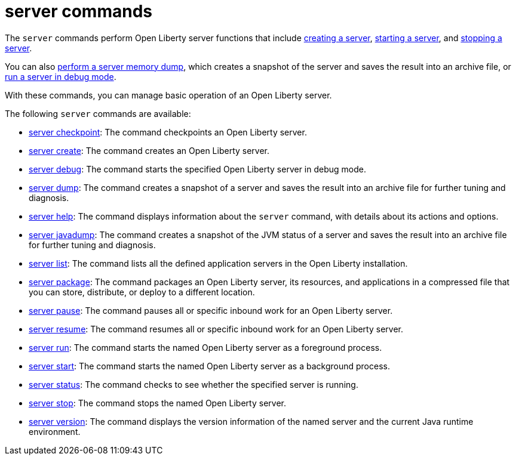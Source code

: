 //
// Copyright (c) 2021 IBM Corporation and others.
// Licensed under Creative Commons Attribution-NoDerivatives
// 4.0 International (CC BY-ND 4.0)
//   https://creativecommons.org/licenses/by-nd/4.0/
//
// Contributors:
//     IBM Corporation
//
:page-description: The `server` commands perform Open Liberty server functions that create a snapshot of the server and saves the result into an archive file. With the `server` commands, you can manage basic operation of an Open Liberty server.
:seo-title: server Commands - OpenLiberty.io
:seo-description: The `server` commands perform Open Liberty server functions that create a snapshot of the server and saves the result into an archive file. With the `server` commands, you can manage basic operation of an Open Liberty server.
:page-layout: general-reference
:page-type: general


= server commands

The `server` commands perform Open Liberty server functions that include xref:command/server-create.adoc[creating a server], xref:command/server-start.adoc[starting a server], and xref:command/server-stop.adoc[stopping a server].

You can also xref:command/server-dump.adoc[perform a server memory dump], which creates a snapshot of the server and saves the result into an archive file, or xref:command/server-debug.adoc[run a server in debug mode].

With these commands, you can manage basic operation of an Open Liberty server.

The following `server` commands are available:

* xref:command/server-checkpoint.adoc[server checkpoint]: The command checkpoints an Open Liberty server.
* xref:command/server-create.adoc[server create]: The command creates an Open Liberty server.
* xref:command/server-debug.adoc[server debug]: The command starts the specified Open Liberty server in debug mode.
* xref:command/server-dump.adoc[server dump]: The command creates a snapshot of a server and saves the result into an archive file for further tuning and diagnosis.
* xref:command/server-help.adoc[server help]: The command displays information about the `server` command, with details about its actions and options.
* xref:command/server-javadump.adoc[server javadump]: The command creates a snapshot of the JVM status of a server and saves the result into an archive file for further tuning and diagnosis.
* xref:command/server-list.adoc[server list]: The command lists all the defined application servers in the Open Liberty installation.
* xref:command/server-package.adoc[server package]: The command packages an Open Liberty server, its resources, and applications in a compressed file that you can store, distribute, or deploy to a different location.
* xref:command/server-pause.adoc[server pause]: The command pauses all or specific inbound work for an Open Liberty server.
* xref:command/server-resume.adoc[server resume]: The command resumes all or specific inbound work for an Open Liberty server.
* xref:command/server-run.adoc[server run]: The command starts the named Open Liberty server as a foreground process.
* xref:command/server-start.adoc[server start]: The command starts the named Open Liberty server as a background process.
* xref:command/server-status.adoc[server status]: The command checks to see whether the specified server is running.
* xref:command/server-stop.adoc[server stop]: The command stops the named Open Liberty server.
* xref:command/server-version.adoc[server version]: The command displays the version information of the named server and the current Java runtime environment.
